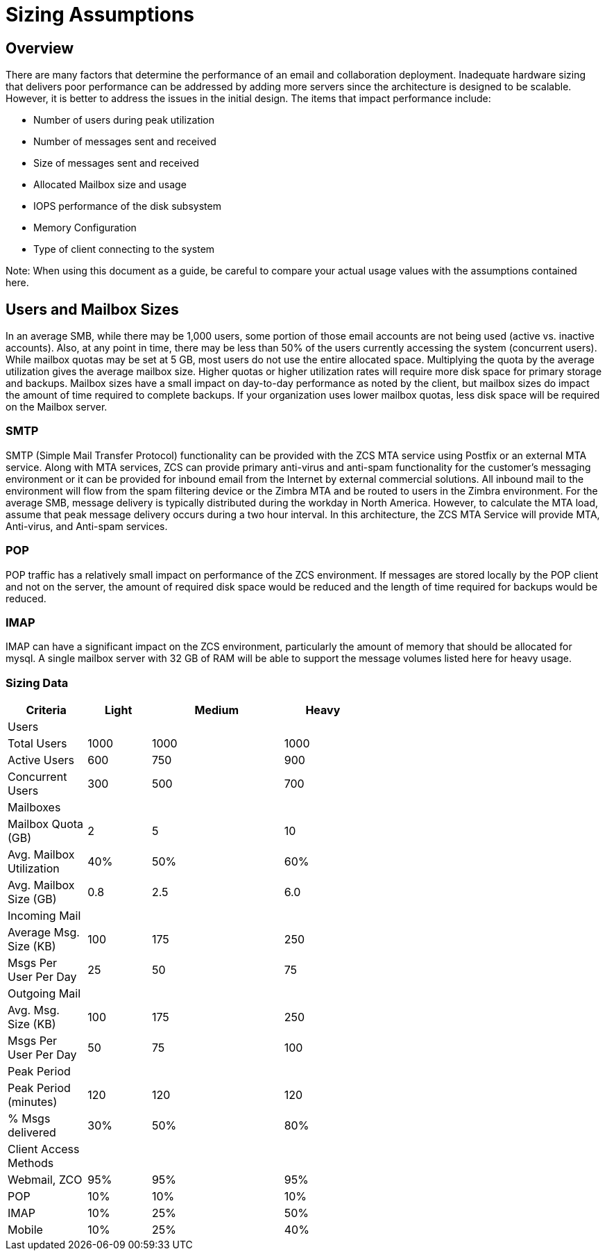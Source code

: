 = Sizing Assumptions

== Overview

There are many factors that determine the performance of an email and collaboration deployment.  Inadequate hardware sizing that delivers poor performance can be addressed by adding more servers since the architecture is designed to be scalable. However, it is better to address the issues in the initial design.
The items that impact performance include:

*	Number of users during peak utilization
*	Number of messages sent and received
*	Size of messages sent and received
*	Allocated Mailbox size and usage
*	IOPS performance of the disk subsystem
*	Memory Configuration
*	Type of client connecting to the system

Note: When using this document as a guide, be careful to compare your actual usage values with the assumptions contained here. 

== Users and Mailbox Sizes
In an average SMB, while there may be 1,000 users, some portion of those email accounts are not being used (active vs. inactive accounts).  Also, at any point in time, there may be less than 50% of the users currently accessing the system (concurrent users).
While mailbox quotas may be set at 5 GB, most users do not use the entire allocated space.  Multiplying the quota by the average utilization gives the average mailbox size.  Higher quotas or higher utilization rates will require more disk space for primary storage and backups. Mailbox sizes have a small impact on day-to-day performance as noted by the client, but mailbox sizes do impact the amount of time required to complete backups.  If your organization uses lower mailbox quotas, less disk space will be required on the Mailbox server.

=== SMTP
SMTP (Simple Mail Transfer Protocol) functionality can be provided with the ZCS MTA service using Postfix or an external MTA service. Along with MTA services, ZCS can provide primary anti-virus and anti-spam functionality for the customer’s messaging environment or it can be provided for inbound email from the Internet by external commercial solutions.  All inbound mail to the environment will flow from the spam filtering device or the Zimbra MTA and be routed to users in the Zimbra environment.  
For the average SMB, message delivery is typically distributed during the workday in North America.  However, to calculate the MTA load, assume that peak message delivery occurs during a two hour interval.
In this architecture, the ZCS MTA Service will provide MTA, Anti-virus, and Anti-spam services.

=== POP
POP traffic has a relatively small impact on performance of the ZCS environment. If messages are stored locally by the POP client and not on the server, the amount of required disk space would be reduced and the length of time required for backups would be reduced.

 
=== IMAP
IMAP can have a significant impact on the ZCS environment, particularly the amount of memory that should be allocated for mysql.  A single mailbox server with 32 GB of RAM will be able to support the message volumes listed here for heavy usage.

=== Sizing Data

[options="header",cols="15,12,25,^15", frameset="topbot", grid="rows", width="60%"]
|===
|Criteria                 |Light  |Medium |Heavy
|Users                    |       |       |
|Total Users              |1000   |1000   |1000
|Active Users             |600    |750    |900
|Concurrent Users         |300    |500    |700
|Mailboxes                |       |       |
|Mailbox Quota (GB)       |2      |5      |10
|Avg. Mailbox Utilization |40%	   |50%    |60%
|Avg. Mailbox Size (GB)   |0.8	   |2.5    |6.0
|Incoming Mail            |       |       |		
|Average Msg. Size (KB)   |100	   |175	   |250
|Msgs Per User Per Day    |25	    |50	    |75
|Outgoing Mail            |       |       |	
|Avg. Msg. Size (KB)      |100	   |175	   |250
|Msgs Per User Per Day    |50	    |75	    |100
|Peak Period              |       |       |		
|Peak Period (minutes)    |120	   |120    |120
|% Msgs delivered         |30%    |50%	   |80%
|Client Access Methods    |       |       |		
|Webmail, ZCO	            |95%	   |95%	   |95%
|POP	                     |10%	   |10%	   |10%
|IMAP	                    |10%	   |25%	   |50%
|Mobile	                  |10%	   |25%	   |40%
|===
